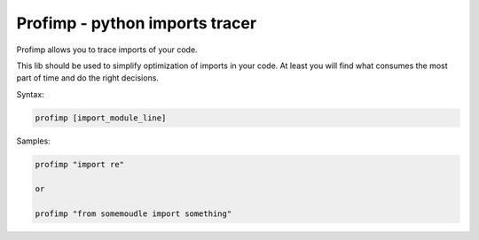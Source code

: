 ===============================
Profimp - python imports tracer
===============================


Profimp allows you to trace imports of your code.

This lib should be used to simplify optimization of imports in your code.
At least you will find what consumes the most part of time and do the
right decisions.

Syntax:

.. code-block::

    profimp [import_module_line]

Samples:

.. code-block::

    profimp "import re"

    or

    profimp "from somemoudle import something"
